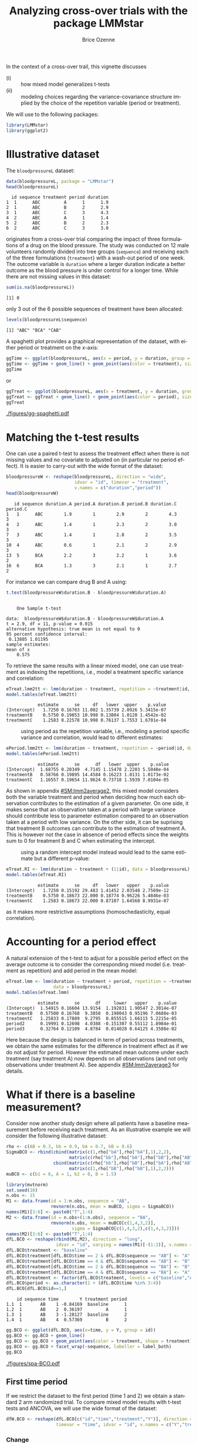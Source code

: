 #+TITLE: Analyzing cross-over trials with the package LMMstar
#+Author: Brice Ozenne
#+BEGIN_SRC R :exports none :results silent :session *R* :cache no
options(width = 100, digits = 5)
if(system("whoami",intern=TRUE)=="bozenne"){  
  setwd("~/Documents/GitHub/LMMstar/inst/doc-cross-over/")
}else if(system("whoami",intern=TRUE)=="unicph\\hpl802"){  
  setwd("c:/Users/hpl802/Documents/Github/LMMstar/inst/doc-cross-over/")
}
library(ggpubr, quietly = TRUE, verbose = FALSE, warn.conflicts = FALSE)
#+END_SRC

\noindent In the context of a cross-over trail, this vignette discusses
- (i) :: how mixed model generalizes t-tests
- (ii) :: modeling choices regarding the variance-covariance structure
  implied by the choice of the repetition variable (period or treatment).

We will use to the following \Rlogo packages:
#+BEGIN_SRC R :exports code :results output :session *R* :cache no
library(LMMstar)
library(ggplot2)
#+END_SRC

#+RESULTS:


* Illustrative dataset

The =bloodpressureL= dataset:
#+BEGIN_SRC R :exports both :results output :session *R* :cache no
data(bloodpressureL, package = "LMMstar")
head(bloodpressureL)
#+END_SRC

#+RESULTS:
:   id sequence treatment period duration
: 1  1      ABC         A      1      1.9
: 2  1      ABC         B      2      2.9
: 3  1      ABC         C      3      4.3
: 4  2      ABC         A      1      1.4
: 5  2      ABC         B      2      2.3
: 6  2      ABC         C      3      3.0

originates from a cross-over trial comparing the impact of three
formulations of a drug on the blood pressure. The study was conducted
on 12 male volunteers randomly divided into tree groups (=sequence=)
and receiving each of the three formulations (=treatment=) with a
wash-out period of one week. The outcome variable is =duration= where
a larger duration indicate a better outcome as the blood pressure is
under control for a longer time. While there are not missing values in
this dataset:
#+BEGIN_SRC R :exports both :results output :session *R* :cache no
sum(is.na(bloodpressureL))
#+END_SRC

#+RESULTS:
: [1] 0

only 3 out of the 6 possible sequences of treatment have been allocated:
#+BEGIN_SRC R :exports both :results output :session *R* :cache no
levels(bloodpressureL$sequence)
#+END_SRC

#+RESULTS:
: [1] "ABC" "BCA" "CAB"

A spaghetti plot provides a graphical representation of the dataset,
with either period or treatment on the x-axis:
#+BEGIN_SRC R :exports both :results output :session *R* :cache no
ggTime <- ggplot(bloodpressureL, aes(x = period, y = duration, group = id))
ggTime <- ggTime + geom_line() + geom_point(aes(color = treatment), size = 2)
ggTime
#+END_SRC

#+RESULTS:

or
#+BEGIN_SRC R :exports both :results output :session *R* :cache no
ggTreat <- ggplot(bloodpressureL, aes(x = treatment, y = duration, group = id))
ggTreat <- ggTreat + geom_line() + geom_point(aes(color = period), size = 2)
ggTreat
#+END_SRC

#+RESULTS:

#+BEGIN_SRC R :exports none :results output :session *R* :cache no
library(ggpubr)
pdf("figures/gg-spaghetti.pdf", width = 9, height = 6)
ggarrange(ggTime,ggTreat, legend = "bottom")
dev.off()
#+END_SRC

#+RESULTS:
: windows 
:       2

#+ATTR_LaTeX: :width 1\textwidth :options trim={0 0 0 0} :placement [!h]
[[./figures/gg-spaghetti.pdf]]

\clearpage

* Matching the t-test results

One can use a paired t-test to assess the treatment effect when there
is not missing values and no covariate to adjusted on (in particular
no period effect). It is easier to carry-out with the wide format of
the dataset:
#+BEGIN_SRC R :exports both :results output :session *R* :cache no
bloodpressureW <- reshape(bloodpressureL, direction = "wide",
                          idvar = "id", timevar = "treatment",
                          v.names = c("duration","period"))
head(bloodpressureW)
#+END_SRC

#+RESULTS:
:    id sequence duration.A period.A duration.B period.B duration.C period.C
: 1   1      ABC        1.9        1        2.9        2        4.3        3
: 4   2      ABC        1.4        1        2.3        2        3.0        3
: 7   3      ABC        1.4        1        2.8        2        3.5        3
: 10  4      ABC        0.6        1        2.1        2        2.9        3
: 13  5      BCA        2.2        3        2.2        1        3.6        2
: 16  6      BCA        1.3        3        2.1        1        2.7        2

For instance we can compare drug B and A using:
#+BEGIN_SRC R :exports both :results output :session *R* :cache no
t.test(bloodpressureW$duration.B - bloodpressureW$duration.A)
#+END_SRC

#+RESULTS:
#+begin_example

	One Sample t-test

data:  bloodpressureW$duration.B - bloodpressureW$duration.A
t = 2.9, df = 11, p-value = 0.015
alternative hypothesis: true mean is not equal to 0
95 percent confidence interval:
 0.13805 1.01195
sample estimates:
mean of x 
    0.575
#+end_example

To retrieve the same results with a linear mixed model, one can use
treatment as indexing the repetitions, i.e., model a treatment
specific variance and correlation:
#+BEGIN_SRC R :exports both :results output :session *R* :cache no
eTreat.lmm2tt <- lmm(duration ~ treatment, repetition = ~treatment|id, data = bloodpressureL)
model.tables(eTreat.lmm2tt)
#+END_SRC

#+RESULTS:
:             estimate      se     df   lower  upper    p.value
: (Intercept)   1.7250 0.16703 11.002 1.35739 2.0926 5.3415e-07
: treatmentB    0.5750 0.19853 10.998 0.13804 1.0120 1.4542e-02
: treatmentC    1.2583 0.22578 10.998 0.76137 1.7553 1.6701e-04

\clearpage

- \Warning :: using period as the repetition variable, i.e., modeling a
  period specific variance and correlation, would lead to different
  estimates:
#+BEGIN_SRC R :exports both :results output :session *R* :cache no
ePeriod.lmm2tt <- lmm(duration ~ treatment, repetition = ~period|id, data = bloodpressureL)
model.tables(ePeriod.lmm2tt)
#+END_SRC

#+RESULTS:
:             estimate      se      df   lower  upper    p.value
: (Intercept)  1.68755 0.20349  4.7145 1.15478 2.2203 5.5048e-04
: treatmentB   0.58766 0.19895 14.4584 0.16223 1.0131 1.0173e-02
: treatmentC   1.16557 0.19654 11.9624 0.73718 1.5939 7.0104e-05

As shown in appendix [[#SM:lmm2average2]], this mixed model considers both
the variable treatment and period when deciding how much each
observation contributes to the estimation of a given parameter. On one
side, it makes sense that an observation taken at a period with large
variance should contribute less to parameter estimation compared to an
observation taken at a period with low variance. On the other side, it
can be suprising that treatment B outcomes can contribute to the
estimation of treatment A. This is however not the case in absence of
period effects since the weights sum to 0 for treatment B and C when
estimating the intercept.

- \Warning :: using a random intercept model instead would lead to the
  same estimate but a different p-value:
#+BEGIN_SRC R :exports both :results output :session *R* :cache no
eTreat.RI <- lmm(duration ~ treatment + (1|id), data = bloodpressureL)
model.tables(eTreat.RI)
#+END_SRC

#+RESULTS:
:             estimate      se     df   lower   upper    p.value
: (Intercept)   1.7250 0.15192 29.483 1.41452 2.03548 2.7569e-12
: treatmentB    0.5750 0.18673 22.000 0.18774 0.96226 5.4846e-03
: treatmentC    1.2583 0.18673 22.000 0.87107 1.64560 8.9931e-07

 as it makes more restrictive assumptions (homoschedasticity, equal
 correlation).

\clearpage

* Accounting for a period effect

A natural extension of the t-test to adjust for a possible period
effect on the average outcome is to consider the corresponding mixed
model (i.e. treatment as repetition) and add period in the mean model:
#+BEGIN_SRC R :exports both :results output :session *R* :cache no
eTreat.lmm <- lmm(duration ~ treatment + period, repetition = ~treatment|id,
                  data = bloodpressureL)
model.tables(eTreat.lmm)
#+END_SRC

#+RESULTS:
:             estimate      se      df     lower   upper    p.value
: (Intercept)  1.54915 0.16604 13.9154  1.192831 1.90547 2.3014e-07
: treatmentB   0.57500 0.16768  9.3858  0.198043 0.95196 7.0688e-03
: treatmentC   1.25833 0.17889  9.2795  0.855515 1.66115 5.2215e-05
: period2      0.19991 0.12698  4.0388 -0.151307 0.55112 1.8984e-01
: period3      0.32764 0.12109  4.8784  0.014028 0.64125 4.3588e-02


Here because the design is balanced in term of period across
treatments, we obtain the same estimates for the difference in
treatment effect as if we do not adjust for period. However the
estimated mean outcome under each treatment (say treatment A) now
depends on all observations (and not only observations under treatment
A). See appendix [[#SM:lmm2average3]] for details.

\clearpage

* What if there is a baseline measurement?

Consider now another study design where all patients have a baseline
measurement before receiving each treatment. As an illustrative
example we will consider the following illustrative dataset:
#+BEGIN_SRC R :exports both :results output :session *R* :cache no
rho <- c(AB = 0.3, bb = 0.9, bA = 0.7, bB = 0.6)
SigmaBCO <- rbind(cbind(matrix(c(1,rho["bA"],rho["bA"],1),2,2),
                        matrix(c(rho["bb"],rho["bA"],rho["bB"],rho["AB"]),2,2)),
                  cbind(matrix(c(rho["bb"],rho["bB"],rho["bA"],rho["AB"]),2,2),
                        matrix(c(1,rho["bB"],rho["bB"],1),2,2)))
muBCO <- c(b1 = 0, A = 1, b2 = 0, B = 1.5)

library(mvtnorm)
set.seed(10)
n.obs <- 15
M1 <- data.frame(id = 1:n.obs, sequence = "AB",
                 rmvnorm(n.obs, mean = muBCO, sigma = SigmaBCO))
names(M1)[3:6] <- paste0("T",1:4)
M2 <- data.frame(id = n.obs+(1:n.obs), sequence = "BA",
                 rmvnorm(n.obs, mean = muBCO[c(1,4,3,2)],
                         sigma = SigmaBCO[c(1,4,3,2),c(1,4,3,2)]))
names(M2)[3:6] <- paste0("T",1:4)
dfL.BCO <- reshape(rbind(M1,M2), direction = "long",
                   idvar = "id", varying = names(M1)[-(1:2)], v.names = c("Y"), times = 1:4)
dfL.BCO$treatment <- "baseline"
dfL.BCO$treatment[dfL.BCO$time == 2 & dfL.BCO$sequence == "AB"] <- "A"
dfL.BCO$treatment[dfL.BCO$time == 4 & dfL.BCO$sequence == "AB"] <- "B"
dfL.BCO$treatment[dfL.BCO$time == 2 & dfL.BCO$sequence == "BA"] <- "B"
dfL.BCO$treatment[dfL.BCO$time == 4 & dfL.BCO$sequence == "BA"] <- "A"
dfL.BCO$treatment <- factor(dfL.BCO$treatment, levels = c("baseline","A","B"))
dfL.BCO$period <- as.character(1 + (dfL.BCO$time %in% 3:4))
dfL.BCO[dfL.BCO$id==1,]
#+END_SRC

#+RESULTS:
:     id sequence time        Y treatment period
: 1.1  1       AB    1 -0.84169  baseline      1
: 1.2  1       AB    2  0.36197         A      1
: 1.3  1       AB    3 -1.28127  baseline      2
: 1.4  1       AB    4  0.57369         B      2


#+BEGIN_SRC R :exports both :results output :session *R* :cache no
gg.BCO <- ggplot(dfL.BCO, aes(x=time, y = Y, group = id))
gg.BCO <- gg.BCO + geom_line()
gg.BCO <- gg.BCO + geom_point(aes(color = treatment, shape = treatment), size = 3)
gg.BCO <- gg.BCO + facet_wrap(~sequence, labeller = label_both)
gg.BCO
#+END_SRC

#+RESULTS:

#+BEGIN_SRC R :exports none :results output :session *R* :cache no
ggsave(gg.BCO, filename = "figures/spa-BCO.pdf", width = 8, height = 4)
#+END_SRC

#+RESULTS:

#+ATTR_LaTeX: :width 1\textwidth :options trim={0 0 0 0} :placement [!h]
[[./figures/spa-BCO.pdf]]

** First time period

If we restrict the dataset to the first period (time 1 and 2) we
obtain a standard 2 arm randomized trial. To compare mixed model
results with t-test tests and ANCOVA, we will use the wide format of
the dataset:
#+BEGIN_SRC R :exports both :results output :session *R* :cache no
dfW.BCO <- reshape(dfL.BCO[c("id","time","treatment","Y")], direction = "wide",
                   timevar = "time", idvar = "id", v.names = c("Y","treatment"))
#+END_SRC

#+RESULTS:



*** Change

Performing a two-sample t-test on the change:
#+BEGIN_SRC R :exports both :results output :session *R* :cache no
tt.change <- with(dfW.BCO, t.test(y = Y.2[treatment.2=="B"]-Y.1[treatment.2=="B"],
                                  x = Y.2[treatment.2=="A"]-Y.1[treatment.2=="A"]))
c(estimate = unname(diff(tt.change$estimate)),
  se = tt.change$stderr,
  lower = tt.change$conf.int[1],
  upper = tt.change$conf.int[1],
  df = tt.change$parameter,
  p.value = tt.change$p.value)
#+END_SRC

#+RESULTS:
: estimate        se     lower     upper     df.df   p.value 
:  0.529437  0.224916 -0.990797 -0.990797 27.165129  0.026059

is equivalent to a linear mixed model iwht interaction between:
#+BEGIN_SRC R :exports both :results output :session *R* :cache no
e.lmm <- lmm(Y ~ time*sequence, repetition =~time|id,
              data = dfL.BCO[dfL.BCO$time %in% 1:2,])
model.tables(e.lmm)
#+END_SRC

#+RESULTS:
:                 estimate      se     df     lower    upper    p.value
: (Intercept)     -1.59683 0.35438 28.004 -2.322738 -0.87092 1.0687e-04
: time             1.16038 0.15904 27.995  0.834599  1.48616 6.0708e-08
: sequenceBA      -0.12004 0.50117 28.004 -1.146632  0.90655 8.1244e-01
: time:sequenceBA  0.52944 0.22492 27.995  0.068714  0.99016 2.5827e-02


*** Ancova

Controlling for baseline difference using an ANCOVA:
#+BEGIN_SRC R :exports both :results output :session *R* :cache no
e.ANCOVA <- lm(Y.2 ~ Y.1 + treatment.2, data = dfW.BCO)
summary(e.ANCOVA)$coef
#+END_SRC

#+RESULTS:
:              Estimate Std. Error t value   Pr(>|t|)
: (Intercept)   1.07449    0.15983  6.7226 3.2294e-07
: Y.1           0.80321    0.10762  7.4631 4.9918e-08
: treatment.2B  0.61000    0.22050  2.7664 1.0103e-02

has the same estimate of a linear mixed model with baseline
constraint:
#+BEGIN_SRC R :exports both :results output :session *R* :cache no
e0.lmm <- lmm(Y ~ treatment, repetition =~time|id,
              data = dfL.BCO[dfL.BCO$time %in% 1:2,])
summary(anova(e0.lmm, effects = c("treatmentB-treatmentA=0")))
#+END_SRC

#+RESULTS:
:                 Hypothesis-specific Wald test 
: 
:                            estimate    se   df lower upper p.value   
:    treatmentB-treatmentA=0     0.61 0.217 27.8 0.166 1.054 0.00882 **
:    ------------------------------------------------------------------ 
:     :  0 '***' 0.001 '**' 0.01 '*' 0.05 '.' 0.1 ' ' 1.
:   df: Satterthwaite approximation w.r.t. model-based se. 
:   se: based on the observed information (model-based).

\Warning When fitting the mixed model, the variance was on purpose
modeled to be time dependent instead of treatment dependent to match
the ANCOVA. In many applications, however, a treatment dependent
variance and correlation is preferable:
#+BEGIN_SRC R :exports both :results output :session *R* :cache no
e0T.lmm <- lmm(Y ~ treatment, repetition =~treatment|id,
               data = dfL.BCO[dfL.BCO$time %in% 1:2,])
summary(anova(e0T.lmm, effects = c("treatmentB-treatmentA=0")))
#+END_SRC

#+RESULTS:
:                 Hypothesis-specific Wald test 
: 
:                            estimate    se   df lower upper p.value   
:    treatmentB-treatmentA=0    0.602 0.216 27.7 0.159 1.046 0.00954 **
:    ------------------------------------------------------------------ 
:     :  0 '***' 0.001 '**' 0.01 '*' 0.05 '.' 0.1 ' ' 1.
:   df: Satterthwaite approximation w.r.t. model-based se. 
:   se: based on the observed information (model-based).

*Covariates*: to retrieve the same point estimate between the ANCOVA
and the mixed model, covariates should be included in the mixed model
with a time interaction.

\clearpage

** Multiple time periods

*** Change

A straightforward analysis with multiple time periods is to evaluate 
the within-individual difference between treatment of the change from baseline:
#+BEGIN_SRC R :exports both :results output :session *R* :cache no
dfW.BCO$dY <- (dfW.BCO$Y.4-dfW.BCO$Y.3)-(dfW.BCO$Y.2-dfW.BCO$Y.1)
tt.change2 <- with(dfW.BCO, t.test(c(dY[treatment.4 == "B"],-dY[treatment.4 == "A"])))
c(estimate = unname(tt.change2$estimate),
  se = tt.change2$stderr,
  lower = tt.change2$conf.int[1],
  upper = tt.change2$conf.int[1],
  df = tt.change2$parameter,
  p.value = tt.change2$p.value)
#+END_SRC

#+RESULTS:
: estimate        se     lower     upper     df.df   p.value 
:  0.479266  0.181401  0.108260  0.108260 29.000000  0.013144

One can retrieve this result by introducing 2 design variables:
#+BEGIN_SRC R :exports both :results output :session *R* :cache no
dfL.BCO$treated <- (dfL.BCO$treatment!="baseline")
dfL.BCO$periodB <- with(dfL.BCO, (period==1 & sequence=="BA") | (period==2 & sequence=="AB"))
e.lmm2tt <- lmm(Y ~ sequence:treated+(treated*periodB),
                repetition = ~time|id, data = dfL.BCO)
model.tables(e.lmm2tt)
#+END_SRC

#+RESULTS:
:                         estimate       se     df    lower    upper    p.value
: (Intercept)             -0.43409 0.264062 28.838 -0.97429 0.106105 1.1105e-01
: treatedTRUE              1.14741 0.140692 35.009  0.86179 1.433027 1.3152e-09
: periodBTRUE             -0.06553 0.071101 28.992 -0.21095 0.079889 3.6432e-01
: sequenceBA:treatedFALSE  0.47492 0.370826 28.037 -0.28463 1.234483 2.1079e-01
: sequenceBA:treatedTRUE   0.52510 0.325697 28.013 -0.14205 1.192241 1.1812e-01
: treatedTRUE:periodBTRUE  0.47927 0.181401 28.988  0.10825 0.850279 1.3146e-02

where the coefficient of interest in the last line, among the
treatment periods (A or B) whether there is a difference between being
under treatment B or treatment A.

\clearpage

*** Ancova

A more 'natural' linear mixed model would simply adjust the treatment
effect on period and sequence effect:
#+BEGIN_SRC R :exports both :results output :session *R* :cache no
eBCO.lmm <- lmm(Y ~ period + sequence + treatment, repetition =~time|id,
                data = dfL.BCO)
summary(anova(eBCO.lmm, effects = c("treatmentB-treatmentA=0")))
#+END_SRC

#+RESULTS:
:                 Hypothesis-specific Wald test 
: 
:                            estimate    se   df lower upper p.value  
:    treatmentB-treatmentA=0    0.436 0.168 27.4 0.091 0.781  0.0153 *
:    ----------------------------------------------------------------- 
:     :  0 '***' 0.001 '**' 0.01 '*' 0.05 '.' 0.1 ' ' 1.
:   df: Satterthwaite approximation w.r.t. model-based se. 
:   se: based on the observed information (model-based).

but this does not match the average individual difference adjusted for
both baselines:
#+BEGIN_SRC R :exports both :results output :session *R* :cache no
dfW.BCO$dY <- with(dfW.BCO, (Y.4-Y.2)*(treatment.4=="B")+(Y.2-Y.4)*(treatment.2=="B"))
summary(lm(dY ~ Y.1 + Y.3, data = dfW.BCO))$coef
#+END_SRC

#+RESULTS:
: Estimate Std. Error  t value Pr(>|t|)
: (Intercept)  0.40544    0.17976  2.25551 0.032412
: Y.1         -0.38831    0.46152 -0.84139 0.407522
: Y.3          0.36836    0.45811  0.80409 0.428370

but is quite close to the average period-specific ANCOVA treatment
effect:
#+BEGIN_SRC R :exports both :results output :session *R* :cache no
e.ANCOVA2 <- lm(Y.4 ~ Y.3 + treatment.4, data = dfW.BCO)
mean(c(summary(e.ANCOVA)$coef[3,"Estimate"],summary(e.ANCOVA2)$coef[3,"Estimate"]))
#+END_SRC

#+RESULTS:
: [1] 0.43672

\Warning In many applications, however, a treatment dependent variance
and correlation is preferable:
#+BEGIN_SRC R :exports both :results output :session *R* :cache no
eBCOT.lmm <- lmm(Y ~ period + sequence + treatment, repetition =~time|id,
                 structure = CS(list(~treatment,~treatment)), data = dfL.BCO)
summary(anova(eBCOT.lmm, effects = c("treatmentB-treatmentA=0")))
#+END_SRC

#+RESULTS:
:                 Hypothesis-specific Wald test 
: 
:                            estimate    se df lower upper p.value  
:    treatmentB-treatmentA=0    0.414 0.172 29 0.062 0.765  0.0226 *
:    --------------------------------------------------------------- 
:     :  0 '***' 0.001 '**' 0.01 '*' 0.05 '.' 0.1 ' ' 1.
:   df: Satterthwaite approximation w.r.t. model-based se. 
:   se: based on the observed information (model-based).

\clearpage

#+BEGIN_EXPORT LaTeX
\appendix
\titleformat{\section}
{\normalfont\Large\bfseries}{Appendix~\thesection}{1em}{}

\renewcommand{\thefigure}{\Alph{figure}}
\renewcommand{\thetable}{\Alph{table}}
\renewcommand{\theequation}{\Alph{equation}}

\setcounter{figure}{0}    
\setcounter{table}{0}    
\setcounter{equation}{0}    
#+END_EXPORT

* Mixed model estimator as a weighted average
:PROPERTIES:
:CUSTOM_ID: SM:lmm2average
:END:

** Treatment as repetition variable
:PROPERTIES:
:CUSTOM_ID: SM:lmm2average1
:END:

Consider the linear mixed model matching the t-test results when
estimating the treatment effect:
#+BEGIN_SRC R :exports both :results output :session *R* :cache no
eTreat.lmm2tt <- lmm(duration ~ treatment, repetition = ~treatment|id, data = bloodpressureL)
coef(eTreat.lmm2tt)
#+END_SRC

#+RESULTS:
: (Intercept)  treatmentB  treatmentC 
:      1.7250      0.5750      1.2583

\noindent The estimates correspond to a Generalized Least Squared (GLS)
estimator defined by:

\smallskip

#+LaTeX: \begin{minipage}[t]{0.55\linewidth}
- a block diagonal covariance matrix with element
#+BEGIN_SRC R :exports both :results output :session *R* :cache no
Omega1 <- sigma(eTreat.lmm2tt,
               cluster = "all", simplify = TRUE)
Omega1[1:3,1:3]
#+END_SRC

#+RESULTS:
:            [,1]       [,2]     [,3]
: [1,]  0.3347727 -0.0072727 0.047727
: [2,] -0.0072727  0.1236364 0.162727
: [3,]  0.0477273  0.1627273 0.372424
#+LaTeX: \end{minipage}
#+LaTeX: \begin{minipage}[t]{0.02\linewidth}
#+LaTeX: \hphantom{x}
#+LaTeX: \end{minipage}
#+LaTeX: \begin{minipage}[t]{0.4\linewidth} 
- a design matrix with element:
#+BEGIN_SRC R :exports both :results output :session *R* :cache no
X1 <- model.matrix(eTreat.lmm2tt)
head(X1,3)
#+END_SRC

#+RESULTS:
:   (Intercept) treatmentB treatmentC
: 1           1          0          0
: 2           1          1          0
: 3           1          0          1
#+LaTeX: \end{minipage}

\noindent The corresponding projector weight each observation:
- proportionally to the sample size for treatments related to the regression parameter
- 0 otherwise:

#+BEGIN_SRC R :exports code :results silent :session *R* :cache no
P1 <- solve(t(X1) %*% solve(Omega1) %*% X1) %*% t(X1) %*% solve(Omega1)
vecP1 <- apply(round(P1,4), MARGIN = 1, FUN = table, y = bloodpressureL$treatment)
vecP1
#+END_SRC

#+LaTeX: \begin{minipage}{0.3\linewidth} 
#+BEGIN_SRC R :exports results :results output :session *R* :cache no
setNames(list(rbind(vecP1[[1]],
           total = round(tapply(P1[1,],bloodpressureL$treatment,sum),3))), names(vecP1[1]))
#+END_SRC

#+RESULTS:
: $`(Intercept)`
:         A  B  C
: 0       0 12 12
: 0.0833 12  0  0
: total   1  0  0

#+LaTeX: \end{minipage}
#+LaTeX: \begin{minipage}{0.3\linewidth} 
#+BEGIN_SRC R :exports results :results output :session *R* :cache no
setNames(list(rbind(vecP1[[2]],
           total = round(tapply(P1[2,],bloodpressureL$treatment,sum),3))), names(vecP1[2]))
#+END_SRC

#+RESULTS:
: $treatmentB
:          A  B  C
: -0.0833 12  0  0
: 0        0  0 12
: 0.0833   0 12  0
: total   -1  1  0
#+LaTeX: \end{minipage}
#+LaTeX: \begin{minipage}{0.3\linewidth} 
#+BEGIN_SRC R :exports results :results output :session *R* :cache no
setNames(list(rbind(vecP1[[3]],
           total = round(tapply(P1[3,],bloodpressureL$treatment,sum),3))), names(vecP1[3]))
#+END_SRC

#+RESULTS:
: $treatmentC
:          A  B  C
: -0.0833 12  0  0
: 0        0 12  0
: 0.0833   0  0 12
: total   -1  0  1
#+LaTeX: \end{minipage}



\noindent We can verify that we retrieve the mixed model estimates:
#+BEGIN_SRC R :exports both :results output :session *R* :cache no
(P1 %*% bloodpressureL$duration)[,1]
#+END_SRC

#+RESULTS:
: (Intercept)  treatmentB  treatmentC 
:      1.7250      0.5750      1.2583

\clearpage

** Period as repetition variable
:PROPERTIES:
:CUSTOM_ID: SM:lmm2average2
:END:

Consider the same linear mixed model but with period as repetition variable:
#+BEGIN_SRC R :exports both :results output :session *R* :cache no
ePeriod.lmm2tt <- lmm(duration ~ treatment, repetition = ~period|id, data = bloodpressureL)
coef(ePeriod.lmm2tt)
#+END_SRC

#+RESULTS:
: (Intercept)  treatmentB  treatmentC 
:     1.68755     0.58766     1.16557

\noindent The estimates correspond to a Generalized Least Squared (GLS)
estimator defined by:

\smallskip


#+LaTeX: \begin{minipage}[t]{0.55\linewidth}
- a block diagonal covariance matrix with elements
#+BEGIN_SRC R :exports both :results output :session *R* :cache no
Omega2 <- sigma(ePeriod.lmm2tt,
               cluster = "all", simplify = TRUE)
Omega2[1:3,1:3]
#+END_SRC

#+RESULTS:
:          [,1]     [,2]    [,3]
: [1,] 0.229440 0.082455 0.01444
: [2,] 0.082455 0.249826 0.11704
: [3,] 0.014440 0.117040 0.36480

#+LaTeX: \end{minipage}
#+LaTeX: \begin{minipage}[t]{0.02\linewidth}
#+LaTeX: \hphantom{x}
#+LaTeX: \end{minipage}
#+LaTeX: \begin{minipage}[t]{0.4\linewidth} 
- a design matrix with element:
#+BEGIN_SRC R :exports both :results output :session *R* :cache no
X2 <- model.matrix(eTreat.lmm2tt)
X2[1:3,1:3]
#+END_SRC

#+RESULTS:
:   (Intercept) treatmentB treatmentC
: 1           1          0          0
: 2           1          1          0
: 3           1          0          1
#+LaTeX: \end{minipage}

\noindent The weigthing of the observations is less intuitive as all
treatments contribute, to various extends, to each regression parameter.

#+BEGIN_SRC R :exports code :results silent :session *R* :cache no
P2 <- solve(t(X2) %*% solve(Omega2) %*% X2) %*% t(X2) %*% solve(Omega2)
vecP2 <- apply(round(P2,4), MARGIN = 1, FUN = table, y = bloodpressureL$treatment,
               simplify = FALSE)
#+END_SRC

#+LaTeX: \begin{minipage}{0.3\linewidth} 
#+BEGIN_SRC R :exports results :results output :session *R* :cache no
setNames(list(rbind(vecP2[[1]],
           total = round(tapply(P2[1,],bloodpressureL$treatment,sum),3))), names(vecP2[1]))
#+END_SRC

#+RESULTS:
#+begin_example
$`(Intercept)`
        A B C
-0.0156 0 4 0
-0.0129 0 0 4
-0.0123 0 4 0
-0.0053 0 0 4
0.0182  0 0 4
0.0279  0 4 0
0.0611  4 0 0
0.0922  4 0 0
0.0967  4 0 0
total   1 0 0
#+end_example

#+LaTeX: \end{minipage}
#+LaTeX: \begin{minipage}{0.3\linewidth} 
#+BEGIN_SRC R :exports results :results output :session *R* :cache no
setNames(list(rbind(vecP2[[2]],
           total = round(tapply(P2[2,],bloodpressureL$treatment,sum),3))), names(vecP2[2]))
#+END_SRC

#+RESULTS:
#+begin_example
$treatmentB
         A B C
-0.1052  4 0 0
-0.102   4 0 0
-0.0429  4 0 0
-0.0306  0 0 4
-0.0026  0 0 4
0.0332   0 0 4
0.0688   0 4 0
0.0734   0 4 0
0.1078   0 4 0
total   -1 1 0
#+end_example
#+LaTeX: \end{minipage}
#+LaTeX: \begin{minipage}{0.3\linewidth} 
#+BEGIN_SRC R :exports results :results output :session *R* :cache no
setNames(list(rbind(vecP2[[3]],
           total = round(tapply(P2[3,],bloodpressureL$treatment,sum),3))), names(vecP2[3]))

#+END_SRC

#+RESULTS:
#+begin_example
$treatmentC
         A B C
-0.1078  4 0 0
-0.0734  4 0 0
-0.0688  4 0 0
-0.0332  0 4 0
0.0026   0 4 0
0.0306   0 4 0
0.0429   0 0 4
0.102    0 0 4
0.1052   0 0 4
total   -1 0 1
#+end_example
#+LaTeX: \end{minipage}

\noindent We can verify that we retrieve the mixed model estimates:
#+BEGIN_SRC R :exports both :results output :session *R* :cache no
(P2 %*% bloodpressureL$duration)[,1]
#+END_SRC

#+RESULTS:
: (Intercept)  treatmentB  treatmentC 
:     1.68755     0.58766     1.16557

** Treatment as repetition variable, adjusted for period
:PROPERTIES:
:CUSTOM_ID: SM:lmm2average3
:END:

We now consider the linear mixed model similar to the t-test but
adjusting for period:
#+BEGIN_SRC R :exports both :results output :session *R* :cache no
eTreat.lmm <- lmm(duration ~ treatment + period, repetition = ~treatment|id,
                  data = bloodpressureL)
coef(eTreat.lmm)
#+END_SRC

#+RESULTS:
: (Intercept)  treatmentB  treatmentC     period2     period3 
:     1.54915     0.57500     1.25833     0.19991     0.32764

As before we extract the residual-variance covariance matrix and the
design matrix:
#+BEGIN_SRC R :exports both :results output :session *R* :cache no
Omega3 <- sigma(eTreat.lmm,
               cluster = "all", simplify = TRUE)
X3 <- model.matrix(eTreat.lmm)
#+END_SRC

#+RESULTS:

\noindent to understand how the GLS estimator weight each observation:

#+BEGIN_SRC R :exports code :results silent :session *R* :cache no
P3 <- solve(t(X3) %*% solve(Omega3) %*% X3) %*% t(X3) %*% solve(Omega3)
vecP3 <- apply(round(P3,4), MARGIN = 1, FUN = table, y = bloodpressureL$treatment)
vecP3
#+END_SRC

#+LaTeX: \begin{minipage}{0.3\linewidth} 
#+BEGIN_SRC R :exports results :results output :session *R* :cache no
setNames(list(rbind(vecP3[[1]],
           total = round(tapply(P3[1,],bloodpressureL$treatment,sum),3))), names(vecP3[1]))
#+END_SRC

#+RESULTS:
#+begin_example
$`(Intercept)`
        A B C
-0.0828 0 4 0
-0.0497 0 0 4
-0.0134 0 4 0
-0.0048 0 0 4
0.0546  0 0 4
0.0631  4 0 0
0.0876  4 0 0
0.0962  0 4 0
0.0992  4 0 0
total   1 0 0
#+end_example

#+LaTeX: \end{minipage}
#+LaTeX: \begin{minipage}{0.3\linewidth} 
#+BEGIN_SRC R :exports results :results output :session *R* :cache no
setNames(list(rbind(vecP3[[2]],
           total = round(tapply(P3[2,],bloodpressureL$treatment,sum),3))), names(vecP3[2]))
#+END_SRC

#+RESULTS:
: $treatmentB
:          A  B  C
: -0.0833 12  0  0
: 0        0  0 12
: 0.0833   0 12  0
: total   -1  1  0
#+LaTeX: \end{minipage}
#+LaTeX: \begin{minipage}{0.3\linewidth} 
#+BEGIN_SRC R :exports results :results output :session *R* :cache no
setNames(list(rbind(vecP3[[3]],
           total = round(tapply(P3[3,],bloodpressureL$treatment,sum),3))), names(vecP3[3]))
#+END_SRC

#+RESULTS:
: $treatmentC
:          A  B  C
: -0.0833 12  0  0
: 0        0 12  0
: 0.0833   0  0 12
: total   -1  0  1
#+LaTeX: \end{minipage}



\noindent We can verify that we retrive the mixed model estimates:
#+BEGIN_SRC R :exports both :results output :session *R* :cache no
(P3 %*% bloodpressureL$duration)[,1]
#+END_SRC

#+RESULTS:
: (Intercept)  treatmentB  treatmentC     period2     period3 
:     1.54915     0.57500     1.25833     0.19991     0.32764

\clearpage

** Period as repetition variable, adjusted for period
:PROPERTIES:
:CUSTOM_ID: SM:lmm2average4
:END:

We now consider the linear mixed model similar to the t-test but
adjusting for period:
#+BEGIN_SRC R :exports both :results output :session *R* :cache no
ePeriod.lmm <- lmm(duration ~ treatment + period, repetition = ~period|id,
                  data = bloodpressureL)
coef(ePeriod.lmm)
#+END_SRC

#+RESULTS:
: (Intercept)  treatmentB  treatmentC     period2     period3 
:     1.31867     0.74657     1.39742     0.35833     0.55000

As before we extract the residual-variance covariance matrix and the
design matrix:
#+BEGIN_SRC R :exports both :results output :session *R* :cache no
Omega4 <- sigma(ePeriod.lmm,
               cluster = "all", simplify = TRUE)
X4 <- model.matrix(ePeriod.lmm)
#+END_SRC

#+RESULTS:

\noindent to understand how the GLS estimator weight each observation:

#+BEGIN_SRC R :exports code :results silent :session *R* :cache no
P4 <- solve(t(X4) %*% solve(Omega4) %*% X4) %*% t(X4) %*% solve(Omega4)
vecP4 <- apply(round(P4,4), MARGIN = 1, FUN = table, y = bloodpressureL$treatment)
vecP4
#+END_SRC

#+LaTeX: \begin{minipage}{0.3\linewidth} 
#+BEGIN_SRC R :exports results :results output :session *R* :cache no
setNames(list(rbind(vecP4[[1]],
           total = round(tapply(P4[1,],bloodpressureL$treatment,sum),3))), names(vecP4[1]))
#+END_SRC

#+RESULTS:
#+begin_example
$`(Intercept)`
        A B C
-0.0442 0 4 0
-0.0385 0 0 4
0.0032  0 4 0
0.0035  0 0 4
0.035   0 0 4
0.0353  4 0 0
0.0407  4 0 0
0.041   0 4 0
0.1739  4 0 0
total   1 0 0
#+end_example

#+LaTeX: \end{minipage}
#+LaTeX: \begin{minipage}{0.3\linewidth} 
#+BEGIN_SRC R :exports results :results output :session *R* :cache no
setNames(list(rbind(vecP4[[2]],
           total = round(tapply(P4[2,],bloodpressureL$treatment,sum),3))), names(vecP4[2]))
#+END_SRC

#+RESULTS:
#+begin_example
$treatmentB
         A B C
-0.1389  4 0 0
-0.0738  4 0 0
-0.0477  0 0 4
-0.0373  4 0 0
0.006    0 0 4
0.0321   0 4 0
0.0417   0 0 4
0.0849   0 4 0
0.1329   0 4 0
total   -1 1 0
#+end_example
#+LaTeX: \end{minipage}
#+LaTeX: \begin{minipage}{0.3\linewidth} 
#+BEGIN_SRC R :exports results :results output :session *R* :cache no
setNames(list(rbind(vecP4[[3]],
           total = round(tapply(P4[3,],bloodpressureL$treatment,sum),3))), names(vecP4[3]))
#+END_SRC

#+RESULTS:
#+begin_example
$treatmentC
         A B C
-0.1329  4 0 0
-0.0849  4 0 0
-0.0417  0 4 0
-0.0321  4 0 0
-0.006   0 4 0
0.0373   0 0 4
0.0477   0 4 0
0.0738   0 0 4
0.1389   0 0 4
total   -1 0 1
#+end_example
#+LaTeX: \end{minipage}



\noindent We can verify that we retrieve the mixed model estimates:
#+BEGIN_SRC R :exports both :results output :session *R* :cache no
(P4 %*% bloodpressureL$duration)[,1]
#+END_SRC

#+RESULTS:
: (Intercept)  treatmentB  treatmentC     period2     period3 
:     1.31867     0.74657     1.39742     0.35833     0.55000


* CONFIG                                                           :noexport:
#+LANGUAGE:  en
#+LaTeX_CLASS: org-article
#+LaTeX_CLASS_OPTIONS: [12pt]
#+OPTIONS:   title:t author:t toc:nil todo:nil
#+OPTIONS:   H:3 num:t 
#+OPTIONS:   TeX:t LaTeX:t
** Display of the document
# ## space between lines
#+LATEX_HEADER: \RequirePackage{setspace} % to modify the space between lines - incompatible with footnote in beamer
#+LaTeX_HEADER:\renewcommand{\baselinestretch}{1.1}
# ## margins
#+LaTeX_HEADER: \geometry{a4paper, left=10mm, right=10mm, top=10mm}
# ## personalize the prefix in the name of the sections
#+LaTeX_HEADER: \usepackage{titlesec}
# ## fix bug in titlesec version
# ##  https://tex.stackexchange.com/questions/299969/titlesec-loss-of-section-numbering-with-the-new-update-2016-03-15
#+LaTeX_HEADER: \usepackage{etoolbox}
#+LaTeX_HEADER: 
#+LaTeX_HEADER: \makeatletter
#+LaTeX_HEADER: \patchcmd{\ttlh@hang}{\parindent\z@}{\parindent\z@\leavevmode}{}{}
#+LaTeX_HEADER: \patchcmd{\ttlh@hang}{\noindent}{}{}{}
#+LaTeX_HEADER: \makeatother
** Color
# ## define new colors
#+LATEX_HEADER: \RequirePackage{colortbl} % arrayrulecolor to mix colors
#+LaTeX_HEADER: \definecolor{myorange}{rgb}{1,0.2,0}
#+LaTeX_HEADER: \definecolor{mypurple}{rgb}{0.7,0,8}
#+LaTeX_HEADER: \definecolor{mycyan}{rgb}{0,0.6,0.6}
#+LaTeX_HEADER: \newcommand{\lightblue}{blue!50!white}
#+LaTeX_HEADER: \newcommand{\darkblue}{blue!80!black}
#+LaTeX_HEADER: \newcommand{\darkgreen}{green!50!black}
#+LaTeX_HEADER: \newcommand{\darkred}{red!50!black}
#+LaTeX_HEADER: \definecolor{gray}{gray}{0.5}
# ## change the color of the links
#+LaTeX_HEADER: \hypersetup{
#+LaTeX_HEADER:  citecolor=[rgb]{0,0.5,0},
#+LaTeX_HEADER:  urlcolor=[rgb]{0,0,0.5},
#+LaTeX_HEADER:  linkcolor=[rgb]{0,0,0.5},
#+LaTeX_HEADER: }
** Font
# https://tex.stackexchange.com/questions/25249/how-do-i-use-a-particular-font-for-a-small-section-of-text-in-my-document
#+LaTeX_HEADER: \newenvironment{note}{\small \color{gray}\fontfamily{lmtt}\selectfont}{\par}
#+LaTeX_HEADER: \newenvironment{activity}{\color{orange}\fontfamily{qzc}\selectfont}{\par}
** Symbols
# ## valid and cross symbols
#+LaTeX_HEADER: \RequirePackage{pifont}
#+LaTeX_HEADER: \RequirePackage{relsize}
#+LaTeX_HEADER: \newcommand{\Cross}{{\raisebox{-0.5ex}%
#+LaTeX_HEADER:		{\relsize{1.5}\ding{56}}}\hspace{1pt} }
#+LaTeX_HEADER: \newcommand{\Valid}{{\raisebox{-0.5ex}%
#+LaTeX_HEADER:		{\relsize{1.5}\ding{52}}}\hspace{1pt} }
#+LaTeX_HEADER: \newcommand{\CrossR}{ \textcolor{red}{\Cross} }
#+LaTeX_HEADER: \newcommand{\ValidV}{ \textcolor{green}{\Valid} }
# ## warning symbol
#+LaTeX_HEADER: \usepackage{stackengine}
#+LaTeX_HEADER: \usepackage{scalerel}
#+LaTeX_HEADER: \newcommand\Warning[1][3ex]{%
#+LaTeX_HEADER:   \renewcommand\stacktype{L}%
#+LaTeX_HEADER:   \scaleto{\stackon[1.3pt]{\color{red}$\triangle$}{\tiny\bfseries !}}{#1}%
#+LaTeX_HEADER:   \xspace
#+LaTeX_HEADER: }

** Code
:PROPERTIES:
:ID: 2ec77c4b-f83d-4612-9a89-a96ba1b7bf70
:END:
# Documentation at https://org-babel.readthedocs.io/en/latest/header-args/#results
# :tangle (yes/no/filename) extract source code with org-babel-tangle-file, see http://orgmode.org/manual/Extracting-source-code.html 
# :cache (yes/no)
# :eval (yes/no/never)
# :results (value/output/silent/graphics/raw/latex)
# :export (code/results/none/both)
#+PROPERTY: header-args :session *R* :tangle yes :cache no ## extra argument need to be on the same line as :session *R*
# Code display:
#+LATEX_HEADER: \RequirePackage{fancyvrb}
#+LATEX_HEADER: \DefineVerbatimEnvironment{verbatim}{Verbatim}{fontsize=\small,formatcom = {\color[rgb]{0.5,0,0}}}
# ## change font size input (global change)
# ## doc: https://ctan.math.illinois.edu/macros/latex/contrib/listings/listings.pdf
# #+LATEX_HEADER: \newskip kipamount    kipamount =6pt plus 0pt minus 6pt
# #+LATEX_HEADER: \lstdefinestyle{code-tiny}{basicstyle=\ttfamily\tiny, aboveskip =  kipamount, belowskip =  kipamount}
# #+LATEX_HEADER: \lstset{style=code-tiny}
# ## change font size input (local change, put just before BEGIN_SRC)
# ## #+ATTR_LATEX: :options basicstyle=\ttfamily\scriptsize
# ## change font size output (global change)
# ## \RecustomVerbatimEnvironment{verbatim}{Verbatim}{fontsize=\tiny,formatcom = {\color[rgb]{0.5,0,0}}}
** Rlogo
#+LATEX_HEADER:\definecolor{grayR}{HTML}{8A8990}
#+LATEX_HEADER:\definecolor{grayL}{HTML}{C4C7C9}
#+LATEX_HEADER:\definecolor{blueM}{HTML}{1F63B5}   
#+LATEX_HEADER: \newcommand{\Rlogo}[1][0.07]{
#+LATEX_HEADER: \begin{tikzpicture}[scale=#1]
#+LATEX_HEADER: \shade [right color=grayR,left color=grayL,shading angle=60] 
#+LATEX_HEADER: (-3.55,0.3) .. controls (-3.55,1.75) 
#+LATEX_HEADER: and (-1.9,2.7) .. (0,2.7) .. controls (2.05,2.7)  
#+LATEX_HEADER: and (3.5,1.6) .. (3.5,0.3) .. controls (3.5,-1.2) 
#+LATEX_HEADER: and (1.55,-2) .. (0,-2) .. controls (-2.3,-2) 
#+LATEX_HEADER: and (-3.55,-0.75) .. cycle;
#+LATEX_HEADER: 
#+LATEX_HEADER: \fill[white] 
#+LATEX_HEADER: (-2.15,0.2) .. controls (-2.15,1.2) 
#+LATEX_HEADER: and (-0.7,1.8) .. (0.5,1.8) .. controls (2.2,1.8) 
#+LATEX_HEADER: and (3.1,1.2) .. (3.1,0.2) .. controls (3.1,-0.75) 
#+LATEX_HEADER: and (2.4,-1.45) .. (0.5,-1.45) .. controls (-1.1,-1.45) 
#+LATEX_HEADER: and (-2.15,-0.7) .. cycle;
#+LATEX_HEADER: 
#+LATEX_HEADER: \fill[blueM] 
#+LATEX_HEADER: (1.75,1.25) -- (-0.65,1.25) -- (-0.65,-2.75) -- (0.55,-2.75) -- (0.55,-1.15) -- 
#+LATEX_HEADER: (0.95,-1.15)  .. controls (1.15,-1.15) 
#+LATEX_HEADER: and (1.5,-1.9) .. (1.9,-2.75) -- (3.25,-2.75)  .. controls (2.2,-1) 
#+LATEX_HEADER: and (2.5,-1.2) .. (1.8,-0.95) .. controls (2.6,-0.9) 
#+LATEX_HEADER: and (2.85,-0.35) .. (2.85,0.2) .. controls (2.85,0.7) 
#+LATEX_HEADER: and (2.5,1.2) .. cycle;
#+LATEX_HEADER: 
#+LATEX_HEADER: \fill[white]  (1.4,0.4) -- (0.55,0.4) -- (0.55,-0.3) -- (1.4,-0.3).. controls (1.75,-0.3) 
#+LATEX_HEADER: and (1.75,0.4) .. cycle;
#+LATEX_HEADER: 
#+LATEX_HEADER: \end{tikzpicture}
#+LATEX_HEADER: }
** Image and graphs
#+LATEX_HEADER: \RequirePackage{epstopdf} % to be able to convert .eps to .pdf image files
#+LATEX_HEADER: \RequirePackage{capt-of} % 
#+LATEX_HEADER: \RequirePackage{caption} % newlines in graphics
#+LaTeX_HEADER: \RequirePackage{tikz-cd} % graph
# ## https://tools.ietf.org/doc/texlive-doc/latex/tikz-cd/tikz-cd-doc.pdf
** Table
#+LATEX_HEADER: \RequirePackage{booktabs} % for nice lines in table (e.g. toprule, bottomrule, midrule, cmidrule)
** Inline latex
# @@latex:any arbitrary LaTeX code@@
** Algorithm
#+LATEX_HEADER: \RequirePackage{amsmath}
#+LATEX_HEADER: \RequirePackage{algorithm}
#+LATEX_HEADER: \RequirePackage[noend]{algpseudocode}
** Math
#+LATEX_HEADER: \RequirePackage{dsfont}
#+LATEX_HEADER: \RequirePackage{amsmath,stmaryrd,graphicx}
#+LATEX_HEADER: \RequirePackage{prodint} % product integral symbol (\PRODI)
# ## lemma
# #+LaTeX_HEADER: \RequirePackage{amsthm}
# #+LaTeX_HEADER: \newtheorem{theorem}{Theorem}
# #+LaTeX_HEADER: \newtheorem{lemma}[theorem]{Lemma}
*** Template for shortcut
#+LATEX_HEADER: \usepackage{ifthen}
#+LATEX_HEADER: \usepackage{xifthen}
#+LATEX_HEADER: \usepackage{xargs}
#+LATEX_HEADER: \usepackage{xspace}
#+LATEX_HEADER: \newcommand\defOperator[7]{%
#+LATEX_HEADER:	\ifthenelse{\isempty{#2}}{
#+LATEX_HEADER:		\ifthenelse{\isempty{#1}}{#7{#3}#4}{#7{#3}#4 \left#5 #1 \right#6}
#+LATEX_HEADER:	}{
#+LATEX_HEADER:	\ifthenelse{\isempty{#1}}{#7{#3}#4_{#2}}{#7{#3}#4_{#1}\left#5 #2 \right#6}
#+LATEX_HEADER: }
#+LATEX_HEADER: }
#+LATEX_HEADER: \newcommand\defUOperator[5]{%
#+LATEX_HEADER: \ifthenelse{\isempty{#1}}{
#+LATEX_HEADER:		#5\left#3 #2 \right#4
#+LATEX_HEADER: }{
#+LATEX_HEADER:	\ifthenelse{\isempty{#2}}{\underset{#1}{\operatornamewithlimits{#5}}}{
#+LATEX_HEADER:		\underset{#1}{\operatornamewithlimits{#5}}\left#3 #2 \right#4}
#+LATEX_HEADER: }
#+LATEX_HEADER: }
#+LATEX_HEADER: \newcommand{\defBoldVar}[2]{	
#+LATEX_HEADER:	\ifthenelse{\equal{#2}{T}}{\boldsymbol{#1}}{\mathbf{#1}}
#+LATEX_HEADER: }
**** Probability
#+LATEX_HEADER: \newcommandx\Esp[2][1=,2=]{\defOperator{#1}{#2}{E}{}{\lbrack}{\rbrack}{\mathbb}}
#+LATEX_HEADER: \newcommandx\Prob[2][1=,2=]{\defOperator{#1}{#2}{P}{}{\lbrack}{\rbrack}{\mathbb}}
#+LATEX_HEADER: \newcommandx\Qrob[2][1=,2=]{\defOperator{#1}{#2}{Q}{}{\lbrack}{\rbrack}{\mathbb}}
#+LATEX_HEADER: \newcommandx\Var[2][1=,2=]{\defOperator{#1}{#2}{V}{ar}{\lbrack}{\rbrack}{\mathbb}}
#+LATEX_HEADER: \newcommandx\Cov[2][1=,2=]{\defOperator{#1}{#2}{C}{ov}{\lbrack}{\rbrack}{\mathbb}}
#+LATEX_HEADER: \newcommandx\Binom[2][1=,2=]{\defOperator{#1}{#2}{B}{}{(}{)}{\mathcal}}
#+LATEX_HEADER: \newcommandx\Gaus[2][1=,2=]{\defOperator{#1}{#2}{N}{}{(}{)}{\mathcal}}
#+LATEX_HEADER: \newcommandx\Wishart[2][1=,2=]{\defOperator{#1}{#2}{W}{ishart}{(}{)}{\mathcal}}
#+LATEX_HEADER: \newcommandx\Likelihood[2][1=,2=]{\defOperator{#1}{#2}{L}{}{(}{)}{\mathcal}}
#+LATEX_HEADER: \newcommandx\logLikelihood[2][1=,2=]{\defOperator{#1}{#2}{\ell}{}{(}{)}{}}
#+LATEX_HEADER: \newcommandx\Information[2][1=,2=]{\defOperator{#1}{#2}{I}{}{(}{)}{\mathcal}}
#+LATEX_HEADER: \newcommandx\Hessian[2][1=,2=]{\defOperator{#1}{#2}{H}{}{(}{)}{\mathcal}}
#+LATEX_HEADER: \newcommandx\Score[2][1=,2=]{\defOperator{#1}{#2}{S}{}{(}{)}{\mathcal}}
**** Operators
#+LATEX_HEADER: \newcommandx\Vois[2][1=,2=]{\defOperator{#1}{#2}{V}{}{(}{)}{\mathcal}}
#+LATEX_HEADER: \newcommandx\IF[2][1=,2=]{\defOperator{#1}{#2}{IF}{}{(}{)}{\mathcal}}
#+LATEX_HEADER: \newcommandx\Ind[1][1=]{\defOperator{}{#1}{1}{}{(}{)}{\mathds}}
#+LATEX_HEADER: \newcommandx\Max[2][1=,2=]{\defUOperator{#1}{#2}{(}{)}{min}}
#+LATEX_HEADER: \newcommandx\Min[2][1=,2=]{\defUOperator{#1}{#2}{(}{)}{max}}
#+LATEX_HEADER: \newcommandx\argMax[2][1=,2=]{\defUOperator{#1}{#2}{(}{)}{argmax}}
#+LATEX_HEADER: \newcommandx\argMin[2][1=,2=]{\defUOperator{#1}{#2}{(}{)}{argmin}}
#+LATEX_HEADER: \newcommandx\cvD[2][1=D,2=n \rightarrow \infty]{\xrightarrow[#2]{#1}}
#+LATEX_HEADER: \newcommandx\Hypothesis[2][1=,2=]{
#+LATEX_HEADER:         \ifthenelse{\isempty{#1}}{
#+LATEX_HEADER:         \mathcal{H}
#+LATEX_HEADER:         }{
#+LATEX_HEADER: 	\ifthenelse{\isempty{#2}}{
#+LATEX_HEADER: 		\mathcal{H}_{#1}
#+LATEX_HEADER: 	}{
#+LATEX_HEADER: 	\mathcal{H}^{(#2)}_{#1}
#+LATEX_HEADER:         }
#+LATEX_HEADER:         }
#+LATEX_HEADER: }
#+LATEX_HEADER: \newcommandx\dpartial[4][1=,2=,3=,4=\partial]{
#+LATEX_HEADER: 	\ifthenelse{\isempty{#3}}{
#+LATEX_HEADER: 		\frac{#4 #1}{#4 #2}
#+LATEX_HEADER: 	}{
#+LATEX_HEADER: 	\left.\frac{#4 #1}{#4 #2}\right\rvert_{#3}
#+LATEX_HEADER: }
#+LATEX_HEADER: }
#+LATEX_HEADER: \newcommandx\dTpartial[3][1=,2=,3=]{\dpartial[#1][#2][#3][d]}
#+LATEX_HEADER: \newcommandx\ddpartial[3][1=,2=,3=]{
#+LATEX_HEADER: 	\ifthenelse{\isempty{#3}}{
#+LATEX_HEADER: 		\frac{\partial^{2} #1}{\partial #2^2}
#+LATEX_HEADER: 	}{
#+LATEX_HEADER: 	\frac{\partial^2 #1}{\partial #2\partial #3}
#+LATEX_HEADER: }
#+LATEX_HEADER: } 
**** General math
#+LATEX_HEADER: \newcommand\Real{\mathbb{R}}
#+LATEX_HEADER: \newcommand\Rational{\mathbb{Q}}
#+LATEX_HEADER: \newcommand\Natural{\mathbb{N}}
#+LATEX_HEADER: \newcommand\trans[1]{{#1}^\intercal}%\newcommand\trans[1]{{\vphantom{#1}}^\top{#1}}
#+LATEX_HEADER: \newcommand{\independent}{\mathrel{\text{\scalebox{1.5}{$\perp\mkern-10mu\perp$}}}}
#+LaTeX_HEADER: \newcommand\half{\frac{1}{2}}
#+LaTeX_HEADER: \newcommand\normMax[1]{\left|\left|#1\right|\right|_{max}}
#+LaTeX_HEADER: \newcommand\normTwo[1]{\left|\left|#1\right|\right|_{2}}
#+LATEX_HEADER: \newcommand\Veta{\boldsymbol{\eta}}

** Notations

#+LaTeX_HEADER:\newcommand{\Model}{\mathcal{M}}
#+LaTeX_HEADER:\newcommand{\ModelHat}{\widehat{\mathcal{M}}}

#+LaTeX_HEADER:\newcommand{\param}{\Theta}
#+LaTeX_HEADER:\newcommand{\paramHat}{\widehat{\param}}
#+LaTeX_HEADER:\newcommand{\paramCon}{\widetilde{\param}}

#+LaTeX_HEADER:\newcommand{\Vparam}{\boldsymbol{\param}}
#+LaTeX_HEADER:\newcommand{\VparamT}{\Vparam_0}
#+LaTeX_HEADER:\newcommand{\VparamHat}{\boldsymbol{\paramHat}}
#+LaTeX_HEADER:\newcommand{\VparamCon}{\boldsymbol{\paramCon}}

#+LaTeX_HEADER:\newcommand{\X}{X}
#+LaTeX_HEADER:\newcommand{\x}{x}
#+LaTeX_HEADER:\newcommand{\VZ}{\boldsymbol{Z}}
#+LaTeX_HEADER:\newcommand{\VX}{\boldsymbol{X}}
#+LaTeX_HEADER:\newcommand{\Vx}{\boldsymbol{x}}

#+LaTeX_HEADER:\newcommand{\Y}{Y}
#+LaTeX_HEADER:\newcommand{\y}{y}
#+LaTeX_HEADER:\newcommand{\VY}{\boldsymbol{Y}}
#+LaTeX_HEADER:\newcommand{\Vy}{\boldsymbol{y}}
#+LaTeX_HEADER:\newcommand{\Vvarepsilon}{\boldsymbol{\varepsilon}}


